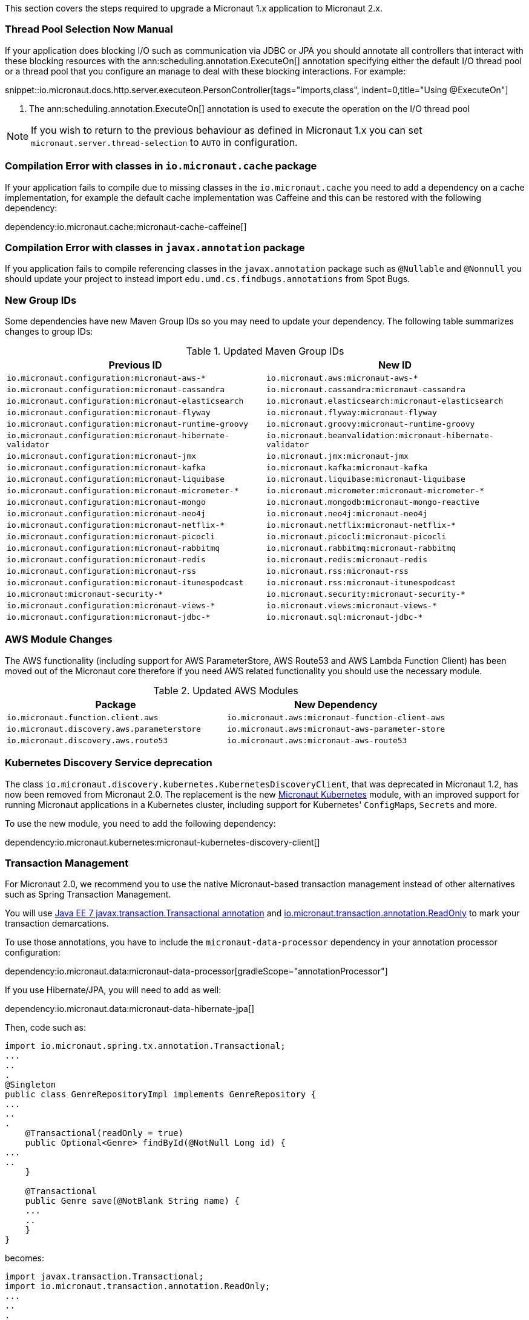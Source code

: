 This section covers the steps required to upgrade a Micronaut 1.x application to Micronaut 2.x.

=== Thread Pool Selection Now Manual

If your application does blocking I/O such as communication via JDBC or JPA you should annotate all controllers that interact with these blocking resources with the ann:scheduling.annotation.ExecuteOn[] annotation specifying either the default I/O thread pool or a thread pool that you configure an manage to deal with these blocking interactions. For example:

snippet::io.micronaut.docs.http.server.executeon.PersonController[tags="imports,class", indent=0,title="Using @ExecuteOn"]

<1> The ann:scheduling.annotation.ExecuteOn[] annotation is used to execute the operation on the I/O thread pool

NOTE: If you wish to return to the previous behaviour as defined in Micronaut 1.x you can set `micronaut.server.thread-selection` to `AUTO` in configuration.

=== Compilation Error with classes in `io.micronaut.cache` package

If your application fails to compile due to missing classes in the `io.micronaut.cache` you need to add a dependency on a cache implementation, for example the default cache implementation was Caffeine and this can be restored with the following dependency:

dependency:io.micronaut.cache:micronaut-cache-caffeine[]

=== Compilation Error with classes in `javax.annotation` package

If you application fails to compile referencing classes in the `javax.annotation` package such as `@Nullable` and `@Nonnull` you should update your project to instead import `edu.umd.cs.findbugs.annotations` from Spot Bugs.

=== New Group IDs

Some dependencies have new Maven Group IDs so you may need to update your dependency. The following table summarizes changes to group IDs:

.Updated Maven Group IDs
|===
|Previous ID|New ID

|`io.micronaut.configuration:micronaut-aws-*`
|`io.micronaut.aws:micronaut-aws-*`

|`io.micronaut.configuration:micronaut-cassandra`
|`io.micronaut.cassandra:micronaut-cassandra`

|`io.micronaut.configuration:micronaut-elasticsearch`
|`io.micronaut.elasticsearch:micronaut-elasticsearch`

|`io.micronaut.configuration:micronaut-flyway`
|`io.micronaut.flyway:micronaut-flyway`

|`io.micronaut.configuration:micronaut-runtime-groovy`
|`io.micronaut.groovy:micronaut-runtime-groovy`

|`io.micronaut.configuration:micronaut-hibernate-validator`
|`io.micronaut.beanvalidation:micronaut-hibernate-validator`

|`io.micronaut.configuration:micronaut-jmx`
|`io.micronaut.jmx:micronaut-jmx`

|`io.micronaut.configuration:micronaut-kafka`
|`io.micronaut.kafka:micronaut-kafka`

|`io.micronaut.configuration:micronaut-liquibase`
|`io.micronaut.liquibase:micronaut-liquibase`

|`io.micronaut.configuration:micronaut-micrometer-*`
|`io.micronaut.micrometer:micronaut-micrometer-*`

|`io.micronaut.configuration:micronaut-mongo`
|`io.micronaut.mongodb:micronaut-mongo-reactive`

|`io.micronaut.configuration:micronaut-neo4j`
|`io.micronaut.neo4j:micronaut-neo4j`

|`io.micronaut.configuration:micronaut-netflix-*`
|`io.micronaut.netflix:micronaut-netflix-*`

|`io.micronaut.configuration:micronaut-picocli`
|`io.micronaut.picocli:micronaut-picocli`

|`io.micronaut.configuration:micronaut-rabbitmq`
|`io.micronaut.rabbitmq:micronaut-rabbitmq`

|`io.micronaut.configuration:micronaut-redis`
|`io.micronaut.redis:micronaut-redis`

|`io.micronaut.configuration:micronaut-rss`
|`io.micronaut.rss:micronaut-rss`

|`io.micronaut.configuration:micronaut-itunespodcast`
|`io.micronaut.rss:micronaut-itunespodcast`

|`io.micronaut:micronaut-security-*`
|`io.micronaut.security:micronaut-security-*`

|`io.micronaut.configuration:micronaut-views-*`
|`io.micronaut.views:micronaut-views-*`

|`io.micronaut.configuration:micronaut-jdbc-*`
|`io.micronaut.sql:micronaut-jdbc-*`

|===

=== AWS Module Changes

The AWS functionality (including support for AWS ParameterStore, AWS Route53 and AWS Lambda Function Client) has been moved out of the Micronaut core therefore if you need AWS related functionality you should use the necessary module.

.Updated AWS Modules
|===
|Package|New Dependency

|`io.micronaut.function.client.aws`
|`io.micronaut.aws:micronaut-function-client-aws`

|`io.micronaut.discovery.aws.parameterstore`
|`io.micronaut.aws:micronaut-aws-parameter-store`

|`io.micronaut.discovery.aws.route53`
|`io.micronaut.aws:micronaut-aws-route53`

|===

=== Kubernetes Discovery Service deprecation

The class `io.micronaut.discovery.kubernetes.KubernetesDiscoveryClient`, that was deprecated in Micronaut 1.2, has now been removed from Micronaut 2.0. The replacement is the new https://micronaut-projects.github.io/micronaut-kubernetes/latest/guide/[Micronaut Kubernetes] module, with an improved support for running Micronaut applications in a Kubernetes cluster, including support for Kubernetes' ``ConfigMap``s, ``Secret``s and more.

To use the new module, you need to add the following dependency:

dependency:io.micronaut.kubernetes:micronaut-kubernetes-discovery-client[]

=== Transaction Management

For Micronaut 2.0, we recommend you to use the native Micronaut-based transaction management instead of other alternatives such as Spring Transaction Management.

You will use link:{jee7api}/javax/transaction/Transactional.html[Java EE 7 javax.transaction.Transactional annotation] and https://micronaut-projects.github.io/micronaut-data/latest/api/index.html[io.micronaut.transaction.annotation.ReadOnly] to mark your transaction demarcations.

To use those annotations, you have to include the `micronaut-data-processor` dependency in your annotation processor configuration:

dependency:io.micronaut.data:micronaut-data-processor[gradleScope="annotationProcessor"]

If you use Hibernate/JPA, you will need to add as well:

dependency:io.micronaut.data:micronaut-data-hibernate-jpa[]

Then, code such as:

[source,java]
----
import io.micronaut.spring.tx.annotation.Transactional;
...
..
.
@Singleton
public class GenreRepositoryImpl implements GenreRepository {
...
..
.
    @Transactional(readOnly = true)
    public Optional<Genre> findById(@NotNull Long id) {
...
..
    }

    @Transactional
    public Genre save(@NotBlank String name) {
    ...
    ..
    }
}
----

becomes:

[source,java]
----
import javax.transaction.Transactional;
import io.micronaut.transaction.annotation.ReadOnly;
...
..
.
@Singleton
public class GenreRepositoryImpl implements GenreRepository {
...
..
.
    @ReadOnly
    public Optional<Genre> findById(@NotNull Long id) {
...
..
    }

    @Transactional
    public Genre save(@NotBlank String name) {
    ...
    ..
    }
}
----

=== Micronaut 2 for Groovy Users

Micronaut 2 defaults to Groovy 3 and Spock 2 both of which include significant changes at the language and testing framework level.

NOTE: Some features of Micronaut 2 for Groovy users are currently in preview status including GORM 7.1 and Spock 2 support as these frameworks do not yet have stable releases.

In the case of Spock 2 the most important change is that Spock 2 deprecates support for JUnit 4 and the associated JUnit 4 test runner and replaces it with JUnit 5 Platform.

In the case of a Gradle build this change means that when upgrading to Micronaut 2 with Spock 2 you may find your tests don't execute at all which can give you the false sense of security that the upgrade was successful.

To ensure your Spock 2 tests run in a Micronaut 2 Gradle build you must add the following configuration to your `build.gradle` to enable JUnit 5 platform:

.Using JUnit Platform
[source,groovy]
----
test {
  useJUnitPlatform()
}
----

With this configuration is place your Spock 2 tests will execute correctly.

=== Other Breaking Changes

If the above cases don't cover your use case see the section on <<breaks, Breaking Changes>> for a list of other changes that are regarded as breaking in this release.
